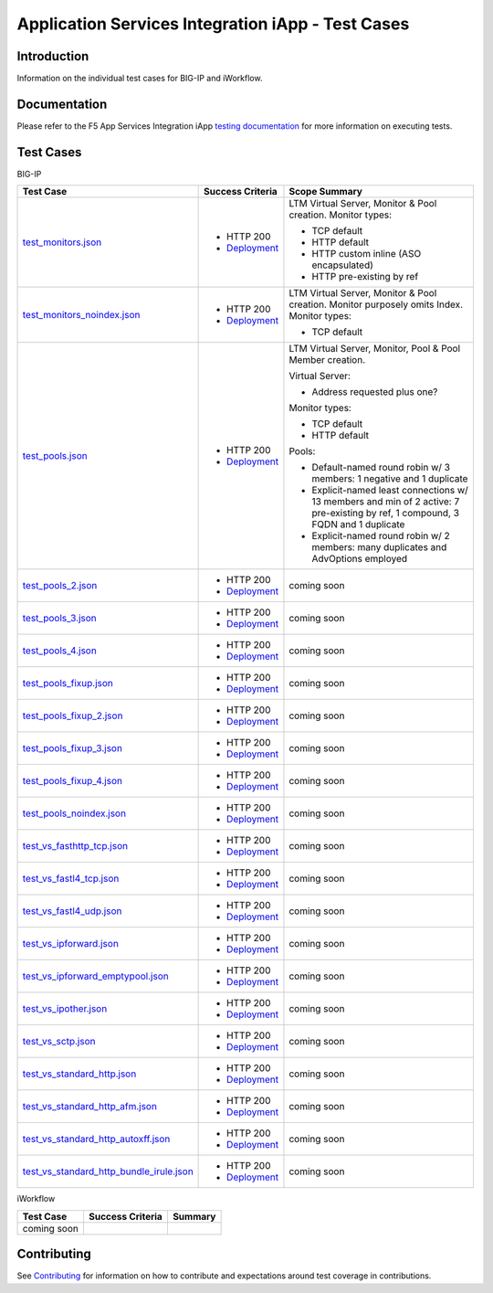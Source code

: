 .. raw:: html

   <!--
   Copyright 2016-2017 F5 Networks Inc.

   Licensed under the Apache License, Version 2.0 (the "License");
   you may not use this file except in compliance with the License.
   You may obtain a copy of the License at

   http://www.apache.org/licenses/LICENSE-2.0

   Unless required by applicable law or agreed to in writing, software
   distributed under the License is distributed on an "AS IS" BASIS,
   WITHOUT WARRANTIES OR CONDITIONS OF ANY KIND, either express or implied.
   See the License for the specific language governing permissions and
   limitations under the License.
   -->

Application Services Integration iApp - Test Cases
=========================================================

Introduction
------------

Information on the individual test cases for BIG-IP and iWorkflow.

Documentation
-------------

Please refer to the F5 App Services Integration iApp `testing documentation <https://devcentral.f5.com/wiki/iApp.AppSvcsiApp_userguide_module4_lab3.ashx>`_ for more information on executing tests.

Test Cases
----------

BIG-IP

+-------------------------------------------------------+------------------+---------------------------------------------------------+
| Test Case                                             | Success Criteria | Scope  Summary                                          |
+=======================================================+==================+=========================================================+
| test_monitors.json_                                   | - HTTP 200       | LTM Virtual Server, Monitor & Pool creation.  Monitor   |
|                                                       | - Deployment_    | types:                                                  |
|                                                       |                  |                                                         |
|                                                       |                  | - TCP default                                           |
|                                                       |                  | - HTTP default                                          |
|                                                       |                  | - HTTP custom inline (ASO encapsulated)                 |
|                                                       |                  | - HTTP pre-existing by ref                              |
+-------------------------------------------------------+------------------+-------------------+-------------------------------------+
| test_monitors_noindex.json_                           | - HTTP 200       | LTM Virtual Server, Monitor & Pool creation.  Monitor   |
|                                                       | - Deployment_    | purposely omits Index.  Monitor types:                  |
|                                                       |                  |                                                         |
|                                                       |                  | - TCP default                                           |
+-------------------------------------------------------+------------------+---------------------------------------------------------+
| test_pools.json_                                      | - HTTP 200       | LTM Virtual Server, Monitor, Pool & Pool Member         |
|                                                       | - Deployment_    | creation.                                               |
|                                                       |                  |                                                         |
|                                                       |                  | Virtual Server:                                         |
|                                                       |                  |                                                         |
|                                                       |                  | - Address requested plus one?                           |
|                                                       |                  |                                                         |
|                                                       |                  | Monitor types:                                          |
|                                                       |                  |                                                         |
|                                                       |                  | - TCP default                                           |
|                                                       |                  | - HTTP default                                          |
|                                                       |                  |                                                         |
|                                                       |                  | Pools:                                                  |
|                                                       |                  |                                                         |
|                                                       |                  | - Default-named round robin w/ 3 members: 1 negative    |
|                                                       |                  |   and 1 duplicate                                       |
|                                                       |                  | - Explicit-named least connections w/ 13 members and    |
|                                                       |                  |   min of 2 active: 7 pre-existing by ref, 1 compound,   |
|                                                       |                  |   3 FQDN and 1 duplicate                                |
|                                                       |                  | - Explicit-named round robin w/ 2 members: many         |
|                                                       |                  |   duplicates and AdvOptions employed                    |
+-------------------------------------------------------+------------------+-------------------+-------------------------------------+
| test_pools_2.json_                                    | - HTTP 200       | coming soon                                             |
|                                                       | - Deployment_    |                                                         |
+-------------------------------------------------------+------------------+---------------------------------------------------------+
| test_pools_3.json_                                    | - HTTP 200       | coming soon                                             |
|                                                       | - Deployment_    |                                                         |
+-------------------------------------------------------+------------------+---------------------------------------------------------+
| test_pools_4.json_                                    | - HTTP 200       | coming soon                                             |
|                                                       | - Deployment_    |                                                         |
+-------------------------------------------------------+------------------+---------------------------------------------------------+
| test_pools_fixup.json_                                | - HTTP 200       | coming soon                                             |
|                                                       | - Deployment_    |                                                         |
+-------------------------------------------------------+------------------+---------------------------------------------------------+
| test_pools_fixup_2.json_                              | - HTTP 200       | coming soon                                             |
|                                                       | - Deployment_    |                                                         |
+-------------------------------------------------------+------------------+---------------------------------------------------------+
| test_pools_fixup_3.json_                              | - HTTP 200       | coming soon                                             |
|                                                       | - Deployment_    |                                                         |
+-------------------------------------------------------+------------------+---------------------------------------------------------+
| test_pools_fixup_4.json_                              | - HTTP 200       | coming soon                                             |
|                                                       | - Deployment_    |                                                         |
+-------------------------------------------------------+------------------+---------------------------------------------------------+
| test_pools_noindex.json_                              | - HTTP 200       | coming soon                                             |
|                                                       | - Deployment_    |                                                         |
+-------------------------------------------------------+------------------+---------------------------------------------------------+
| test_vs_fasthttp_tcp.json_                            | - HTTP 200       | coming soon                                             |
|                                                       | - Deployment_    |                                                         |
+-------------------------------------------------------+------------------+---------------------------------------------------------+
| test_vs_fastl4_tcp.json_                              | - HTTP 200       | coming soon                                             |
|                                                       | - Deployment_    |                                                         |
+-------------------------------------------------------+------------------+---------------------------------------------------------+
| test_vs_fastl4_udp.json_                              | - HTTP 200       | coming soon                                             |
|                                                       | - Deployment_    |                                                         |
+-------------------------------------------------------+------------------+---------------------------------------------------------+
| test_vs_ipforward.json_                               | - HTTP 200       | coming soon                                             |
|                                                       | - Deployment_    |                                                         |
+-------------------------------------------------------+------------------+---------------------------------------------------------+
| test_vs_ipforward_emptypool.json_                     | - HTTP 200       | coming soon                                             |
|                                                       | - Deployment_    |                                                         |
+-------------------------------------------------------+------------------+---------------------------------------------------------+
| test_vs_ipother.json_                                 | - HTTP 200       | coming soon                                             |
|                                                       | - Deployment_    |                                                         |
+-------------------------------------------------------+------------------+---------------------------------------------------------+
| test_vs_sctp.json_                                    | - HTTP 200       | coming soon                                             |
|                                                       | - Deployment_    |                                                         |
+-------------------------------------------------------+------------------+---------------------------------------------------------+
| test_vs_standard_http.json_                           | - HTTP 200       | coming soon                                             |
|                                                       | - Deployment_    |                                                         |
+-------------------------------------------------------+------------------+---------------------------------------------------------+
| test_vs_standard_http_afm.json_                       | - HTTP 200       | coming soon                                             |
|                                                       | - Deployment_    |                                                         |
+-------------------------------------------------------+------------------+---------------------------------------------------------+
| test_vs_standard_http_autoxff.json_                   | - HTTP 200       | coming soon                                             |
|                                                       | - Deployment_    |                                                         |
+-------------------------------------------------------+------------------+---------------------------------------------------------+
| test_vs_standard_http_bundle_irule.json_              | - HTTP 200       | coming soon                                             |
|                                                       | - Deployment_    |                                                         |
+-------------------------------------------------------+------------------+---------------------------------------------------------+

.. _Deployment: https://devcentral.f5.com/wiki/iApp.AppSvcsiApp_execflow.ashx#determining-success-failure-of-deployment
.. _test_monitors.json: test_monitors.json
.. _test_monitors_noindex.json: test_monitors_noindex.json
.. _test_pools.json: test_pools.json
.. _test_pools_2.json: test_pools_2.json
.. _test_pools_3.json: test_pools_3.json
.. _test_pools_4.json: test_pools_4.json
.. _test_pools_fixup.json: test_pools_fixup.json
.. _test_pools_fixup_2.json: test_pools_fixup_2.json
.. _test_pools_fixup_3.json: test_pools_fixup_3.json
.. _test_pools_fixup_4.json: test_pools_fixup_4.json
.. _test_pools_noindex.json: test_pools_noindex.json
.. _test_vs_fasthttp_tcp.json: test_vs_fasthttp_tcp.json
.. _test_vs_fastl4_tcp.json: test_vs_fastl4_tcp.json
.. _test_vs_fastl4_udp.json: test_vs_fastl4_udp.json
.. _test_vs_ipforward.json: test_vs_ipforward.json
.. _test_vs_ipforward_emptypool.json: test_vs_ipforward_emptypool.json
.. _test_vs_ipother.json: test_vs_ipother.json
.. _test_vs_sctp.json: test_vs_sctp.json
.. _test_vs_standard_http.json: test_vs_standard_http.json
.. _test_vs_standard_http_afm.json: test_vs_standard_http_afm.json
.. _test_vs_standard_http_autoxff.json: test_vs_standard_http_autoxff.json
.. _test_vs_standard_http_bundle_irule.json: test_vs_standard_http_bundle_irule.json


iWorkflow

+---------------------------------------+----------------------------------+---------------------------------------------------------+
| Test Case                             | Success Criteria                 | Summary                                                 |
+=======================================+==================================+=========================================================+
| coming soon                           |                                  |                                                         |
+---------------------------------------+----------------------------------+---------------------------------------------------------+

Contributing
------------

See `Contributing <https://github.com/F5Networks/f5-application-services-integration-iApp/blob/release/v2.0.002/CONTRIBUTING.md>`_ for information on how to contribute and expectations around test coverage in contributions.
